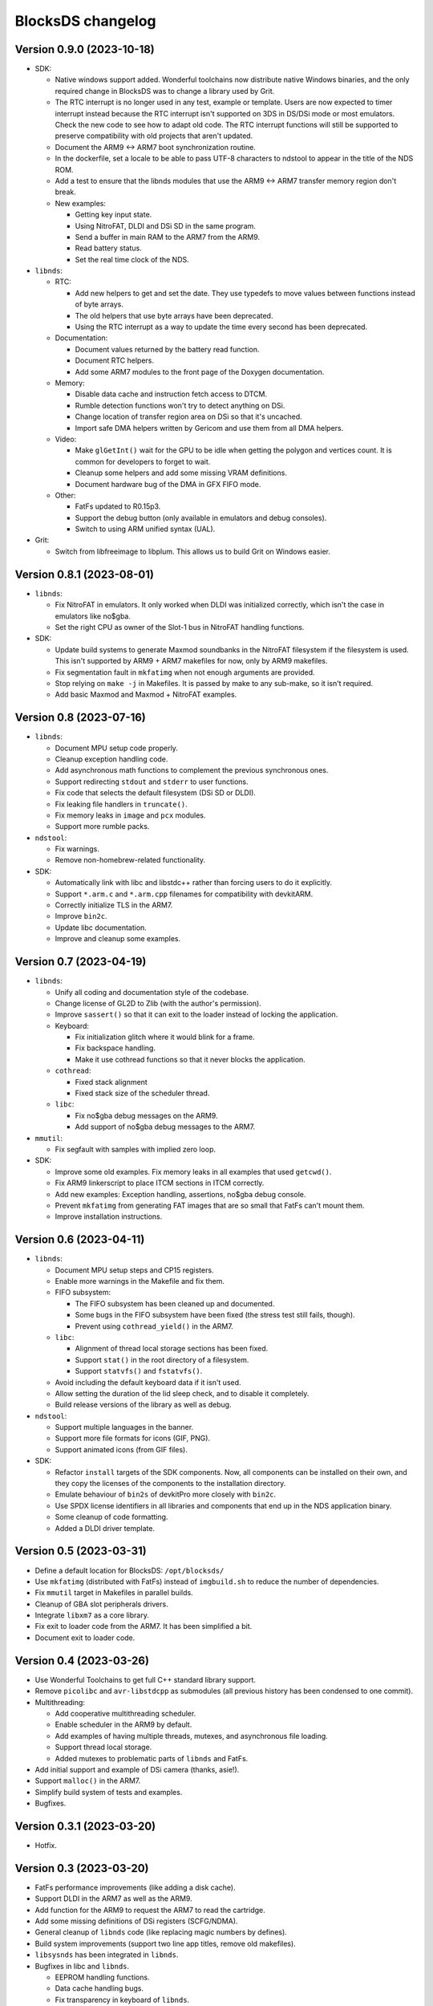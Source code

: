 ##################
BlocksDS changelog
##################

Version 0.9.0 (2023-10-18)
==========================

- SDK:

  - Native windows support added. Wonderful toolchains now distribute native
    Windows binaries, and the only required change in BlocksDS was to change a
    library used by Grit.
  - The RTC interrupt is no longer used in any test, example or template. Users
    are now expected to timer interrupt instead because the RTC interrupt isn't
    supported on 3DS in DS/DSi mode or most emulators. Check the new code to see
    how to adapt old code. The RTC interrupt functions will still be supported
    to preserve compatibility with old projects that aren't updated.
  - Document the ARM9 <-> ARM7 boot synchronization routine.
  - In the dockerfile, set a locale to be able to pass UTF-8 characters to
    ndstool to appear in the title of the NDS ROM.
  - Add a test to ensure that the libnds modules that use the ARM9 <-> ARM7
    transfer memory region don't break.
  - New examples:

    - Getting key input state.
    - Using NitroFAT, DLDI and DSi SD in the same program.
    - Send a buffer in main RAM to the ARM7 from the ARM9.
    - Read battery status.
    - Set the real time clock of the NDS.

- ``libnds``:

  - RTC:

    - Add new helpers to get and set the date. They use typedefs to move values
      between functions instead of byte arrays.
    - The old helpers that use byte arrays have been deprecated.
    - Using the RTC interrupt as a way to update the time every second has been
      deprecated.

  - Documentation:

    - Document values returned by the battery read function.
    - Document RTC helpers.
    - Add some ARM7 modules to the front page of the Doxygen documentation.

  - Memory:

    - Disable data cache and instruction fetch access to DTCM.
    - Rumble detection functions won't try to detect anything on DSi.
    - Change location of transfer region area on DSi so that it's uncached.
    - Import safe DMA helpers written by Gericom and use them from all DMA
      helpers.

  - Video:

    - Make ``glGetInt()`` wait for the GPU to be idle when getting the polygon
      and vertices count. It is common for developers to forget to wait.
    - Cleanup some helpers and add some missing VRAM definitions.
    - Document hardware bug of the DMA in GFX FIFO mode.

  - Other:

    - FatFs updated to R0.15p3.
    - Support the debug button (only available in emulators and debug consoles).
    - Switch to using ARM unified syntax (UAL).

- Grit:

  - Switch from libfreeimage to libplum. This allows us to build Grit on Windows
    easier.

Version 0.8.1 (2023-08-01)
==========================

- ``libnds``:

  - Fix NitroFAT in emulators. It only worked when DLDI was initialized
    correctly, which isn't the case in emulators like no$gba.
  - Set the right CPU as owner of the Slot-1 bus in NitroFAT handling functions.

- SDK:

  - Update build systems to generate Maxmod soundbanks in the NitroFAT
    filesystem if the filesystem is used. This isn't supported by ARM9 + ARM7
    makefiles for now, only by ARM9 makefiles.
  - Fix segmentation fault in ``mkfatimg`` when not enough arguments are
    provided.
  - Stop relying on ``make -j`` in Makefiles. It is passed by make to any
    sub-make, so it isn't required.
  - Add basic Maxmod and Maxmod + NitroFAT examples.

Version 0.8 (2023-07-16)
========================

- ``libnds``:

  - Document MPU setup code properly.
  - Cleanup exception handling code.
  - Add asynchronous math functions to complement the previous synchronous ones.
  - Support redirecting ``stdout`` and ``stderr`` to user functions.
  - Fix code that selects the default filesystem (DSi SD or DLDI).
  - Fix leaking file handlers in ``truncate()``.
  - Fix memory leaks in ``image`` and ``pcx`` modules.
  - Support more rumble packs.

- ``ndstool``:

  - Fix warnings.
  - Remove non-homebrew-related functionality.

- SDK:

  - Automatically link with libc and libstdc++ rather than forcing users to do
    it explicitly.
  - Support ``*.arm.c`` and ``*.arm.cpp`` filenames for compatibility with
    devkitARM.
  - Correctly initialize TLS in the ARM7.
  - Improve ``bin2c``.
  - Update libc documentation.
  - Improve and cleanup some examples.

Version 0.7 (2023-04-19)
========================

- ``libnds``:

  - Unify all coding and documentation style of the codebase.
  - Change license of GL2D to Zlib (with the author's permission).
  - Improve ``sassert()`` so that it can exit to the loader instead of locking
    the application.

  - Keyboard:

    - Fix initialization glitch where it would blink for a frame.
    - Fix backspace handling.
    - Make it use cothread functions so that it never blocks the application.

  - ``cothread``:

    - Fixed stack alignment
    - Fixed stack size of the scheduler thread.

  - ``libc``:

    - Fix no$gba debug messages on the ARM9.
    - Add support of no$gba debug messages to the ARM7.

- ``mmutil``:

  - Fix segfault with samples with implied zero loop.

- SDK:

  - Improve some old examples. Fix memory leaks in all examples that used
    ``getcwd()``.
  - Fix ARM9 linkerscript to place ITCM sections in ITCM correctly.
  - Add new examples: Exception handling, assertions, no$gba debug console.
  - Prevent ``mkfatimg`` from generating FAT images that are so small that FatFs
    can't mount them.
  - Improve installation instructions.

Version 0.6 (2023-04-11)
========================

- ``libnds``:

  - Document MPU setup steps and CP15 registers.
  - Enable more warnings in the Makefile and fix them.

  - FIFO subsystem:

    - The FIFO subsystem has been cleaned up and documented.
    - Some bugs in the FIFO subsystem have been fixed (the stress test still
      fails, though).
    - Prevent using ``cothread_yield()`` in the ARM7.

  - ``libc``:

    - Alignment of thread local storage sections has been fixed.
    - Support ``stat()`` in the root directory of a filesystem.
    - Support ``statvfs()`` and ``fstatvfs()``.

  - Avoid including the default keyboard data if it isn't used.
  - Allow setting the duration of the lid sleep check, and to disable it
    completely.
  - Build release versions of the library as well as debug.

- ``ndstool``:

  - Support multiple languages in the banner.
  - Support more file formats for icons (GIF, PNG).
  - Support animated icons (from GIF files).

- SDK:

  - Refactor ``install`` targets of the SDK components. Now, all components can
    be installed on their own, and they copy the licenses of the components to 
    the installation directory.
  - Emulate behaviour of ``bin2s`` of devkitPro more closely with ``bin2c``.
  - Use SPDX license identifiers in all libraries and components that end up in
    the NDS application binary.
  - Some cleanup of code formatting.
  - Added a DLDI driver template.

Version 0.5 (2023-03-31)
========================

- Define a default location for BlocksDS: ``/opt/blocksds/``
- Use ``mkfatimg`` (distributed with FatFs) instead of ``imgbuild.sh`` to reduce
  the number of dependencies.
- Fix ``mmutil`` target in Makefiles in parallel builds.
- Cleanup of GBA slot peripherals drivers.
- Integrate ``libxm7`` as a core library.
- Fix exit to loader code from the ARM7. It has been simplified a bit.
- Document exit to loader code.

Version 0.4 (2023-03-26)
========================

- Use Wonderful Toolchains to get full C++ standard library support.
- Remove ``picolibc`` and ``avr-libstdcpp`` as submodules (all previous history
  has been condensed to one commit).
- Multithreading:

  - Add cooperative multithreading scheduler.
  - Enable scheduler in the ARM9 by default.
  - Add examples of having multiple threads, mutexes, and asynchronous file
    loading.
  - Support thread local storage.
  - Added mutexes to problematic parts of ``libnds`` and FatFs.

- Add initial support and example of DSi camera (thanks, asie!).
- Support ``malloc()`` in the ARM7.
- Simplify build system of tests and examples.
- Bugfixes.

Version 0.3.1 (2023-03-20)
==========================

- Hotfix.

Version 0.3 (2023-03-20)
========================

- FatFs performance improvements (like adding a disk cache).
- Support DLDI in the ARM7 as well as the ARM9.
- Add function for the ARM9 to request the ARM7 to read the cartridge.
- Add some missing definitions of DSi registers (SCFG/NDMA).
- General cleanup of ``libnds`` code (like replacing magic numbers by defines).
- Build system improvements (support two line app titles, remove old makefiles).
- ``libsysnds`` has been integrated in ``libnds``.
- Bugfixes in libc and ``libnds``.

  - EEPROM handling functions.
  - Data cache handling bugs.
  - Fix transparency in keyboard of ``libnds``.

- Added some tests.

Version 0.2 (2023-03-15)
========================

- Improve C++ support (now the C++ standard library it is actually usable).
- Improve C library support.
- Integrate agbabi as ``ndsabi`` (provides fast ``memcpy``, coroutines, etc).
- Fix ``install`` target.

Version 0.1 (2023-03-14)
========================

First beta release of BlocksDS. Features:

- Supports ``libnds``, ``maxmod``, ``dswifi``.
- Supports a lot of the standard C library.
- Very early support of the standard C++ library.
- Supports DLDI, DSi SD slot and NitroFAT (open source alternative of NitroFS)
  through Elm's FatFs.
- Documentation on how to migrate projects to BlocksDS.
- Docker image provided.

